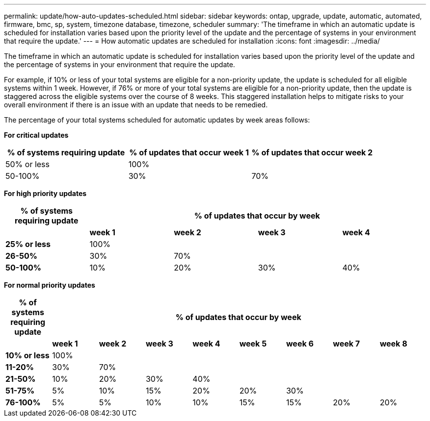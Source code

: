 ---
permalink: update/how-auto-updates-scheduled.html
sidebar: sidebar
keywords: ontap, upgrade, update, automatic, automated, firmware, bmc, sp, system, timezone database, timezone, scheduler
summary: 'The timeframe in which an automatic update is scheduled for installation varies based upon the priority level of the update and the percentage of systems in your environment that require the update.'
---
= How automatic updates are scheduled for installation
:icons: font
:imagesdir: ../media/

[.lead]
The timeframe in which an automatic update is scheduled for installation varies based upon the priority level of the update and the percentage of systems in your environment that require the update.   

For example, if 10% or less of your total systems are eligible for a non-priority update, the update is scheduled for all eligible systems within 1 week.  However, if 76% or more of your total systems are eligible for a non-priority update, then the update is staggered across the eligible systems over the course of 8 weeks.  This staggered installation helps to mitigate risks to your overall environment if there is an issue with an update that needs to be remedied.

The percentage of your total systems scheduled for automatic updates by week areas follows:

*For critical updates*

[cols=3, options="header"]
|===

|% of systems requiring update
|% of updates that occur week 1
|% of updates that occur week 2

|50% or less
|100%
|

|50-100%
|30%
|70%

|===

*For high priority updates*

[cols=5, options="header"]
|===

|% of systems requiring update
4+|% of updates that occur by week


|
|*week 1*
|*week 2*
|*week 3*
|*week 4*

|*25% or less*
|100%
|
|
|

|*26-50%*
|30%
|70%
|
|

|*50-100%*
|10%
|20%
|30%
|40%
|===

*For normal priority updates*

[cols=9, options="header"]
|===

|% of systems requiring update
8+|% of updates that occur by week


|
|*week 1*
|*week 2*
|*week 3*
|*week 4*
|*week 5*
|*week 6*
|*week 7*
|*week 8*

|*10% or less*
|100%
|
|
|
|
|
|
|

|*11-20%*
|30%
|70%
|
|
|
|
|
|

|*21-50%*
|10%
|20%
|30%
|40%
|
|
|
|

|*51-75%*
|5%
|10%
|15%
|20%
|20%
|30%
|
|

|*76-100%*
|5%
|5%
|10%
|10%
|15%
|15%
|20%
|20%

|===

// 2023 Jun 16, Jira 1099
